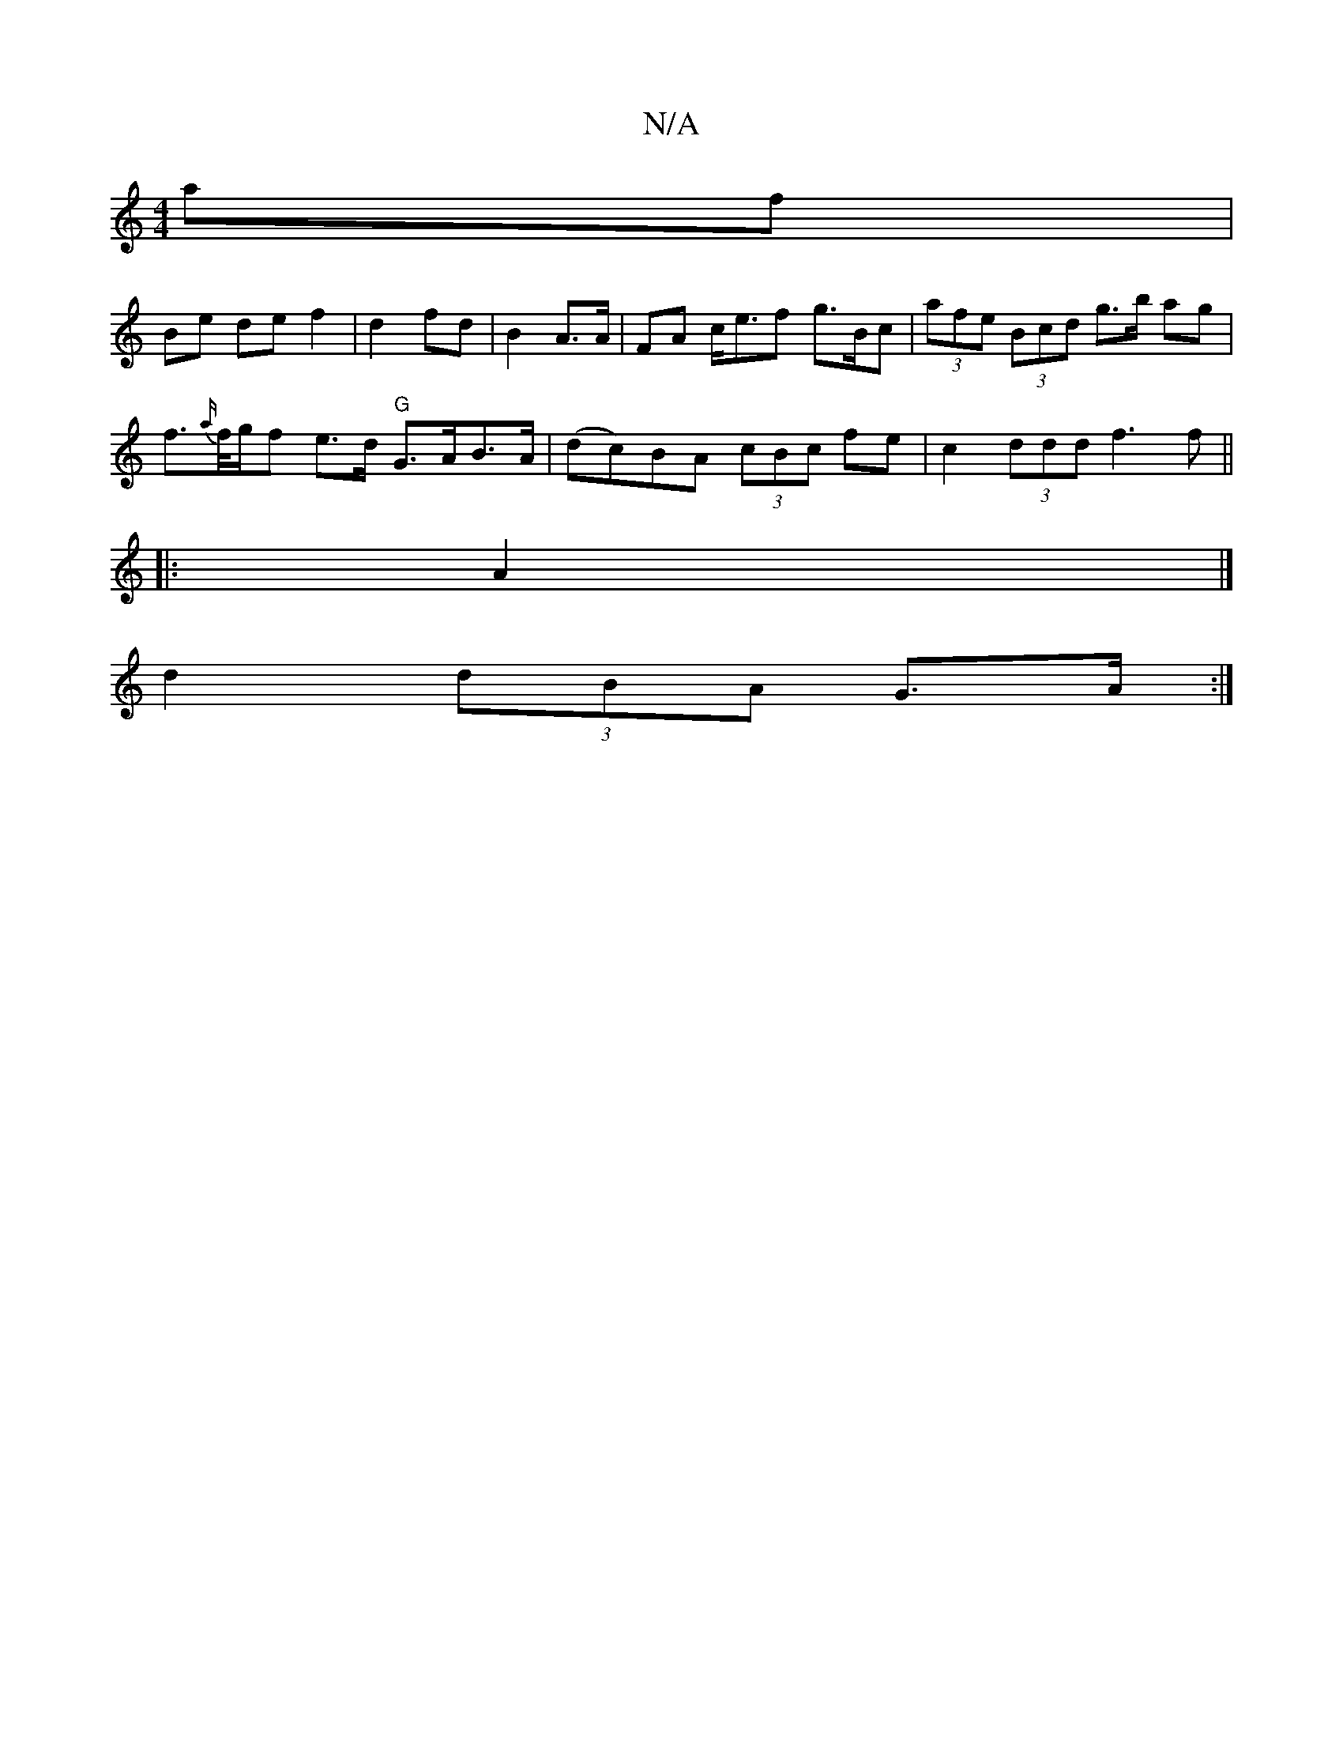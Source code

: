 X:1
T:N/A
M:4/4
R:N/A
K:Cmajor
 af |
Be de f2 | d2 fd | B2 A>A | FA c<ef g>Bc|(3afe (3Bcd g>b ag |
f>{a/}f/g/f e>d "G"G>AB>A | (dc)BA (3cBc fe|c2- (3ddd f3f||
|: A2 |]
d2 (3dBA G>A :|

A,D |(3FGE DE G2 z ^G>E |
D3 FDD :|
|: B<d d |